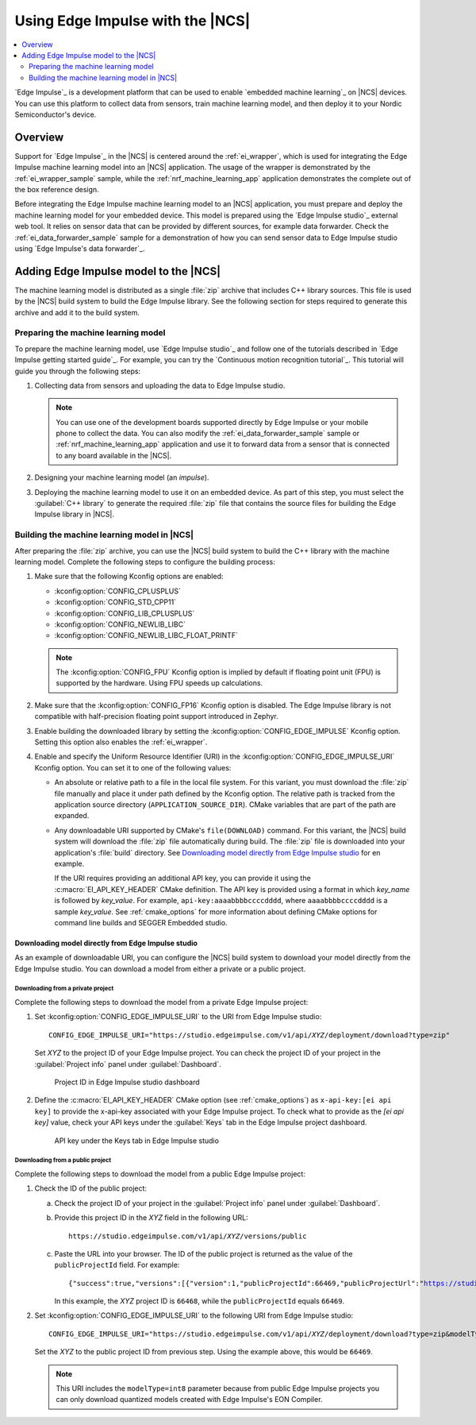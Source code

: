 .. _ug_edge_impulse:

Using Edge Impulse with the |NCS|
#################################

.. contents::
   :local:
   :depth: 2

`Edge Impulse`_ is a development platform that can be used to enable `embedded machine learning`_ on |NCS| devices.
You can use this platform to collect data from sensors, train machine learning model, and then deploy it to your Nordic Semiconductor's device.

Overview
********

Support for `Edge Impulse`_ in the |NCS| is centered around the :ref:`ei_wrapper`, which is used for integrating the Edge Impulse machine learning model into an |NCS| application.
The usage of the wrapper is demonstrated by the :ref:`ei_wrapper_sample` sample, while the :ref:`nrf_machine_learning_app` application demonstrates the complete out of the box reference design.

Before integrating the Edge Impulse machine learning model to an |NCS| application, you must prepare and deploy the machine learning model for your embedded device.
This model is prepared using the `Edge Impulse studio`_ external web tool.
It relies on sensor data that can be provided by different sources, for example data forwarder.
Check the :ref:`ei_data_forwarder_sample` sample for a demonstration of how you can send sensor data to Edge Impulse studio using `Edge Impulse's data forwarder`_.

.. _ug_edge_impulse_adding:

Adding Edge Impulse model to the |NCS|
**************************************

The machine learning model is distributed as a single :file:`zip` archive that includes C++ library sources.
This file is used by the |NCS| build system to build the Edge Impulse library.
See the following section for steps required to generate this archive and add it to the build system.

.. _ug_edge_impulse_adding_preparing:

Preparing the machine learning model
====================================

To prepare the machine learning model, use `Edge Impulse studio`_ and follow one of the tutorials described in `Edge Impulse getting started guide`_.
For example, you can try the `Continuous motion recognition tutorial`_.
This tutorial will guide you through the following steps:

1. Collecting data from sensors and uploading the data to Edge Impulse studio.

   .. note::
     You can use one of the development boards supported directly by Edge Impulse or your mobile phone to collect the data.
     You can also modify the :ref:`ei_data_forwarder_sample` sample or :ref:`nrf_machine_learning_app` application and use it to forward data from a sensor that is connected to any board available in the |NCS|.

#. Designing your machine learning model (an *impulse*).
#. Deploying the machine learning model to use it on an embedded device.
   As part of this step, you must select the :guilabel:`C++ library` to generate the required :file:`zip` file that contains the source files for building the Edge Impulse library in |NCS|.

Building the machine learning model in |NCS|
============================================

After preparing the :file:`zip` archive, you can use the |NCS| build system to build the C++ library with the machine learning model.
Complete the following steps to configure the building process:

1. Make sure that the following Kconfig options are enabled:

   * :kconfig:option:`CONFIG_CPLUSPLUS`
   * :kconfig:option:`CONFIG_STD_CPP11`
   * :kconfig:option:`CONFIG_LIB_CPLUSPLUS`
   * :kconfig:option:`CONFIG_NEWLIB_LIBC`
   * :kconfig:option:`CONFIG_NEWLIB_LIBC_FLOAT_PRINTF`

   .. note::
      The :kconfig:option:`CONFIG_FPU` Kconfig option is implied by default if floating point unit (FPU) is supported by the hardware.
      Using FPU speeds up calculations.

#. Make sure that the :kconfig:option:`CONFIG_FP16` Kconfig option is disabled.
   The Edge Impulse library is not compatible with half-precision floating point support introduced in Zephyr.
#. Enable building the downloaded library by setting the :kconfig:option:`CONFIG_EDGE_IMPULSE` Kconfig option.
   Setting this option also enables the :ref:`ei_wrapper`.
#. Enable and specify the Uniform Resource Identifier (URI) in the :kconfig:option:`CONFIG_EDGE_IMPULSE_URI` Kconfig option.
   You can set it to one of the following values:

   * An absolute or relative path to a file in the local file system.
     For this variant, you must download the :file:`zip` file manually and place it under path defined by the Kconfig option.
     The relative path is tracked from the application source directory (``APPLICATION_SOURCE_DIR``).
     CMake variables that are part of the path are expanded.
   * Any downloadable URI supported by CMake's ``file(DOWNLOAD)`` command.
     For this variant, the |NCS| build system will download the :file:`zip` file automatically during build.
     The :file:`zip` file is downloaded into your application's :file:`build` directory.
     See `Downloading model directly from Edge Impulse studio`_ for en example.

     If the URI requires providing an additional API key, you can provide it using the :c:macro:`EI_API_KEY_HEADER` CMake definition.
     The API key is provided using a format in which *key_name* is followed by *key_value*.
     For example, ``api-key:aaaabbbbccccdddd``, where ``aaaabbbbccccdddd`` is a sample *key_value*.
     See :ref:`cmake_options` for more information about defining CMake options for command line builds and SEGGER Embedded studio.

Downloading model directly from Edge Impulse studio
---------------------------------------------------

As an example of downloadable URI, you can configure the |NCS| build system to download your model directly from the Edge Impulse studio.
You can download a model from either a private or a public project.

Downloading from a private project
++++++++++++++++++++++++++++++++++

Complete the following steps to download the model from a private Edge Impulse project:

1. Set :kconfig:option:`CONFIG_EDGE_IMPULSE_URI` to the URI from Edge Impulse studio:

   .. parsed-literal::
      :class: highlight

      CONFIG_EDGE_IMPULSE_URI="https:\ //studio.edgeimpulse.com/v1/api/*XYZ*/deployment/download?type=zip"

   Set *XYZ* to the project ID of your Edge Impulse project.
   You can check the project ID of your project in the :guilabel:`Project info` panel under :guilabel:`Dashboard`.

   .. figure:: images/ei_project_id.png
      :scale: 50 %
      :alt: Project ID in Edge Impulse studio dashboard

      Project ID in Edge Impulse studio dashboard

#. Define the :c:macro:`EI_API_KEY_HEADER` CMake option (see :ref:`cmake_options`) as ``x-api-key:[ei api key]`` to provide the x-api-key associated with your Edge Impulse project.
   To check what to provide as the *[ei api key]* value, check your API keys under the :guilabel:`Keys` tab in the Edge Impulse project dashboard.

   .. figure:: images/ei_api_key.png
      :scale: 50 %
      :alt: API key under the Keys tab in Edge Impulse studio

      API key under the Keys tab in Edge Impulse studio

Downloading from a public project
+++++++++++++++++++++++++++++++++

Complete the following steps to download the model from a public Edge Impulse project:

1. Check the ID of the public project:

   a. Check the project ID of your project in the :guilabel:`Project info` panel under :guilabel:`Dashboard`.
   #. Provide this project ID in the *XYZ* field in the following URL:

      .. parsed-literal::
         :class: highlight

         https:\ //studio.edgeimpulse.com/v1/api/*XYZ*/versions/public

   #. Paste the URL into your browser.
      The ID of the public project is returned as the value of the ``publicProjectId`` field.
      For example:

      .. parsed-literal::
         :class: highlight

         {"success":true,"versions":[{"version":1,"publicProjectId":66469,"publicProjectUrl":"https://studio.edgeimpulse.com/public/66468/latest"}]}

      In this example, the *XYZ* project ID is ``66468``, while the ``publicProjectId`` equals ``66469``.

#. Set :kconfig:option:`CONFIG_EDGE_IMPULSE_URI` to the following URI from Edge Impulse studio:

   .. parsed-literal::
      :class: highlight

      CONFIG_EDGE_IMPULSE_URI="https:\ //studio.edgeimpulse.com/v1/api/*XYZ*/deployment/download?type=zip&modelType=int8"

   Set the *XYZ* to the public project ID from previous step.
   Using the example above, this would be ``66469``.

   .. note::
      This URI includes the ``modelType=int8`` parameter because from public Edge Impulse projects you can only download quantized models created with Edge Impulse's EON Compiler.
